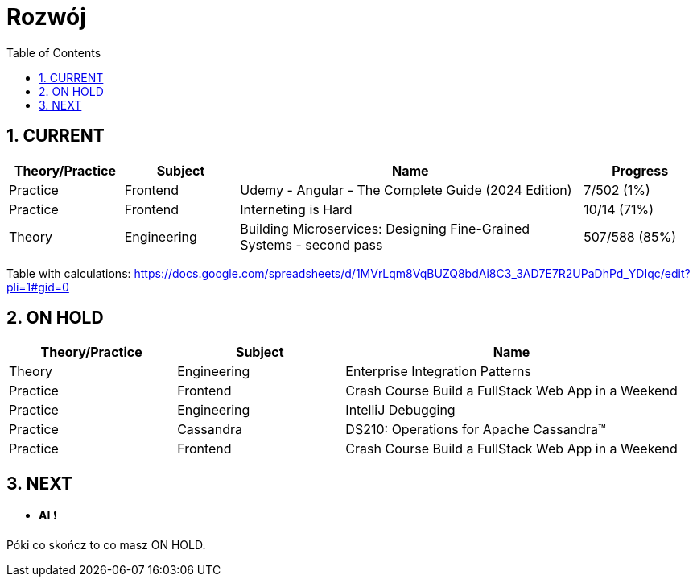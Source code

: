 = Rozwój
:toc:
:toclevels: 5
:sectnums: all

== CURRENT

[cols="2,2,6,2"]
|===
|Theory/Practice|Subject|Name|Progress

|Practice
|Frontend
|Udemy - Angular - The Complete Guide (2024 Edition)
|7/502 (1%)

|Practice
|Frontend
|Interneting is Hard
|10/14 (71%)

|Theory
|Engineering
|Building Microservices: Designing Fine-Grained Systems - second pass
|507/588 (85%)

|===

Table with calculations:
https://docs.google.com/spreadsheets/d/1MVrLqm8VqBUZQ8bdAi8C3_3AD7E7R2UPaDhPd_YDIqc/edit?pli=1#gid=0

== ON HOLD

[cols="1,1,2"]
|===
|Theory/Practice|Subject|Name

|Theory
|Engineering
|Enterprise Integration Patterns

|Practice
|Frontend
|Crash Course Build a FullStack Web App in a Weekend

|Practice
|Engineering
|IntelliJ Debugging

|Practice
|Cassandra
|DS210: Operations for Apache Cassandra™

|Practice
|Frontend
|Crash Course Build a FullStack Web App in a Weekend

|===

== NEXT

- **AI** ❗

Póki co skończ to co masz ON HOLD.

